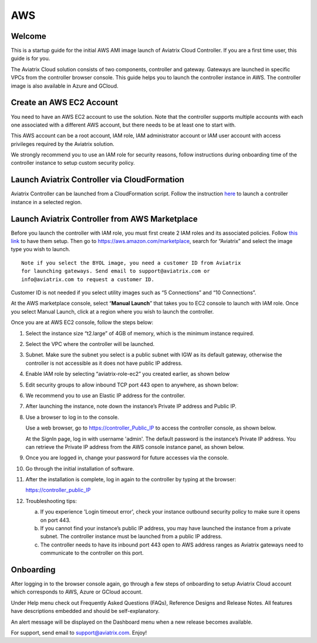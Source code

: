 


=============================================
AWS 
=============================================





Welcome
=======

This is a startup guide for the initial AWS AMI image launch of Aviatrix
Cloud Controller. If you are a first time user, this guide is for you.

The Aviatrix Cloud solution consists of two components, controller and
gateway. Gateways are launched in specific VPCs from the controller browser console. This
guide helps you to launch the controller instance in AWS. The controller
image is also available in Azure and GCloud.

Create an AWS EC2 Account
=========================

You need to have an AWS EC2 account to use the solution. Note that the
controller supports multiple accounts with each one associated with a
different AWS account, but there needs to be at least one to start with.

This AWS account can be a root account, IAM role, IAM administrator
account or IAM user account with access privileges required by the Aviatrix
solution.

We strongly recommend you to use an IAM role for security reasons,
follow instructions during onboarding time of the controller instance to
setup custom security policy.

Launch Aviatrix Controller via CloudFormation 
=============================================

Aviatrix Controller can be launched from a CloudFormation script. Follow the instruction `here <https://github.com/AviatrixSystems/AWSQuickStart>`__ to launch a controller instance in a selected region. 

Launch Aviatrix Controller from AWS Marketplace
===============================================

Before you launch the controller with IAM role, you must first create 2
IAM roles and its associated policies. Follow `this
link <https://s3-us-west-2.amazonaws.com/aviatrix-download/Cloud-Controller/How+to+setup+IAM+role+for+Aviatrix.pdf>`__
to have them setup.
Then go to https://aws.amazon.com/marketplace, search for “Aviatrix” and
select the image type you wish to launch.

::

  Note if you select the BYOL image, you need a customer ID from Aviatrix
  for launching gateways. Send email to support@aviatrix.com or
  info@aviatrix.com to request a customer ID.


Customer ID is not needed if you select utility images such as “5
Connections” and “10 Connections”.

At the AWS marketplace console, select “\ **Manual Launch**\ ” that takes you
to EC2 console to launch with IAM role. Once you select Manual Launch,
click at a region where you wish to launch the controller.

|image1|

Once you are at AWS EC2 console, follow the steps below:

1.  Select the instance size “t2.large” of 4GB of memory, which is the minimum instance
    required.

2.  Select the VPC where the controller will be launched.

3.  Subnet. Make sure the subnet you select is a public subnet with IGW
    as its default gateway, otherwise the controller is not accessible
    as it does not have public IP address.

4.  Enable IAM role by selecting “aviatrix-role-ec2” you created
    earlier, as shown below

    |image2|

5.  Edit security groups to allow inbound TCP port 443 open to anywhere,
    as shown below:

    |image3|

6.  We recommend you to use an Elastic IP address for the controller.

7.  After launching the instance, note down the instance’s Private IP
    address and Public IP.

8.  Use a browser to log in to the console.

    Use a web browser, go to https://controller_Public_IP to access the
    controller console, as shown below.

    |image4|

    At the SignIn page, log in with username 'admin'. The default
    password is the instance’s Private IP address. You can retrieve the
    Private IP address from the AWS console instance panel, as shown
    below.

    |image5|

    |image6|

9.  Once you are logged in, change your password for future accesses via the console.

10. Go through the initial installation of software.

11. After the installation is complete, log in again to the controller by
    typing at the browser:

    https://controller_public_IP

12. Troubleshooting tips:

    a. If you experience 'Login timeout error', check your instance
       outbound security policy to make sure it opens on port 443.

    b. If you cannot find your instance’s public IP address, you may
       have launched the instance from a private subnet. The controller
       instance must be launched from a public IP address.

    c. The controller needs to have its inbound port 443 open to AWS
       address ranges as Aviatrix gateways need to communicate to the
       controller on this port.

Onboarding
==========

After logging in to the browser console again, go through a few steps of
onboarding to setup Aviatrix Cloud account which corresponds to AWS,
Azure or GCloud account.

Under Help menu check out Frequently Asked Questions (FAQs), Reference
Designs and Release Notes. All features have descriptions embedded and
should be self-explanatory.

An alert message will be displayed on the Dashboard menu when a new
release becomes available.

For support, send email to support@aviatrix.com. Enjoy!

.. |image0| image:: AviatrixCloudControllerStartupGuide_media/image001.png
   :width: 2.90683in
   :height: 0.35000in
.. |image1| image:: AviatrixCloudControllerStartupGuide_media/image002.png
   :width: 4.80625in
   :height: 3.21803in
.. |image2| image:: AviatrixCloudControllerStartupGuide_media/image003.png
   :width: 5.33067in
   :height: 2.04513in
.. |image3| image:: AviatrixCloudControllerStartupGuide_media/image004.png
   :width: 4.92712in
   :height: 2.20352in
.. |image4| image:: AviatrixCloudControllerStartupGuide_media/image005.png
   :width: 5.53494in
   :height: 3.11814in
.. |image5| image:: AviatrixCloudControllerStartupGuide_media/image006.png
   :width: 5.21042in
   :height: 2.60298in
.. |image6| image:: AviatrixCloudControllerStartupGuide_media/image007.png
   :width: 4.61664in
   :height: 4.22847in
